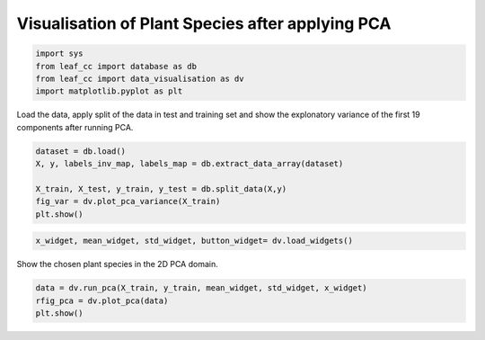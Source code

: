 .. _activities_visualwidget:

Visualisation of Plant Species after applying PCA
~~~~~~~~~~~~~~~~~~~~~~~~~~~~~~~~~~~~~~~~~~~~~~~~~

.. code:: ipython3

    import sys
    from leaf_cc import database as db
    from leaf_cc import data_visualisation as dv
    import matplotlib.pyplot as plt

Load the data, apply split of the data in test and training set and show
the explonatory variance of the first 19 components after running PCA.

.. code:: ipython3

    dataset = db.load()
    X, y, labels_inv_map, labels_map = db.extract_data_array(dataset)
    
    X_train, X_test, y_train, y_test = db.split_data(X,y)
    fig_var = dv.plot_pca_variance(X_train)
    plt.show()



.. image:: output_3_0.png


.. code:: ipython3

    x_widget, mean_widget, std_widget, button_widget= dv.load_widgets()



.. image:: output_3_1.png

Show the chosen plant species in the 2D PCA domain.

.. code:: ipython3

    data = dv.run_pca(X_train, y_train, mean_widget, std_widget, x_widget)
    rfig_pca = dv.plot_pca(data)
    plt.show()



.. image:: output_6_0.png


